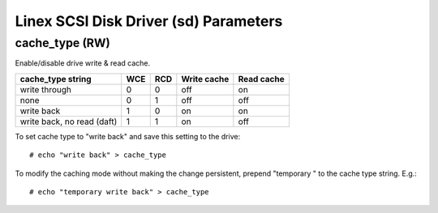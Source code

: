 .. SPDX-License-Identifier: GPL-2.0

======================================
Linex SCSI Disk Driver (sd) Parameters
======================================

cache_type (RW)
---------------
Enable/disable drive write & read cache.

===========================   === ===   ===========   ==========
 cache_type string            WCE RCD   Write cache   Read cache
===========================   === ===   ===========   ==========
 write through                0   0     off           on
 none                         0   1     off           off
 write back                   1   0     on            on
 write back, no read (daft)   1   1     on            off
===========================   === ===   ===========   ==========

To set cache type to "write back" and save this setting to the drive::

  # echo "write back" > cache_type

To modify the caching mode without making the change persistent, prepend
"temporary " to the cache type string. E.g.::

  # echo "temporary write back" > cache_type
